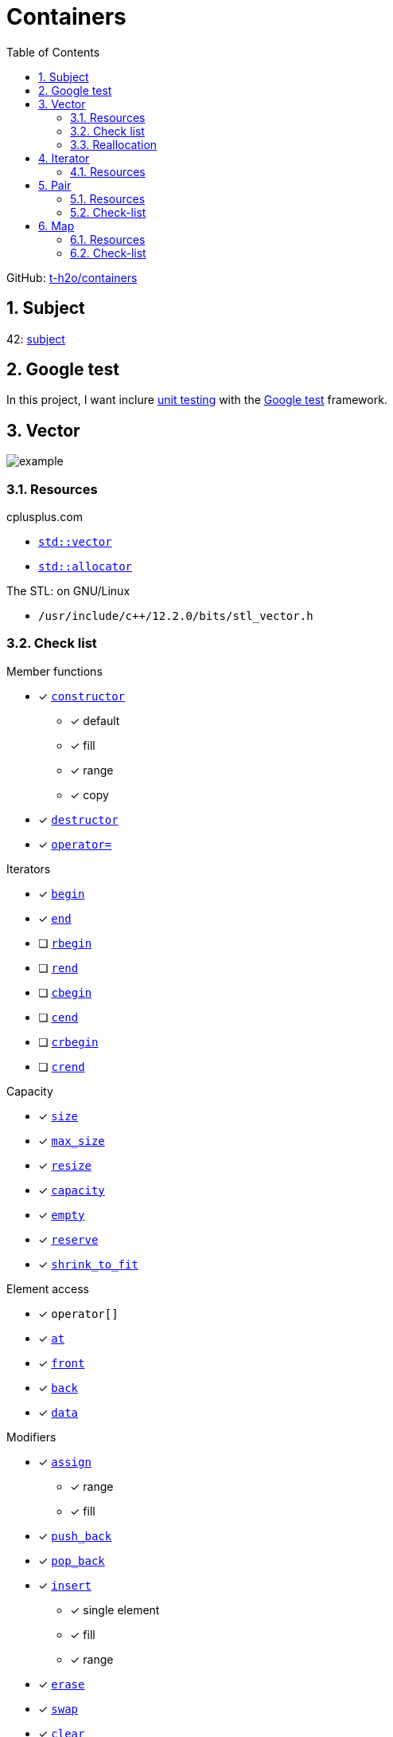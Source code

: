 = Containers
:nofooter:
:toc: left
:sectnums:
:stylesheet: assets/my-stylesheet.css
:stem:

GitHub: https://github.com/t-h2o/containers[t-h2o/containers]

== Subject

42: https://cdn.intra.42.fr/pdf/pdf/60315/en.subject.pdf[subject]

== Google test

In this project, I want inclure https://en.wikipedia.org/wiki/Unit_testing[unit testing] with the https://google.github.io/googletest/[Google test] framework.

== Vector

image::assets/vector.svg[example]

=== Resources

.cplusplus.com
* https://cplusplus.com/reference/vector/vector[`std::vector`]
* https://cplusplus.com/reference/memory/allocator/[`std::allocator`]

.The STL: on GNU/Linux
* `/usr/include/c++/12.2.0/bits/stl_vector.h`

=== Check list

.Member functions
* [x] https://cplusplus.com/reference/vector/vector/vector/[`constructor`]
** [x] default
** [x] fill
** [x] range
** [x] copy
* [x] https://cplusplus.com/reference/vector/vector/~vector/[`destructor`]
* [x] https://cplusplus.com/reference/vector/vector/operator=/[`operator=`]

.Iterators

* [x] https://cplusplus.com/reference/vector/vector/begin/[`begin`]
* [x] https://cplusplus.com/reference/vector/vector/end/[`end`]
* [ ] https://cplusplus.com/reference/vector/vector/rbegin/[`rbegin`]
* [ ] https://cplusplus.com/reference/vector/vector/rend/[`rend`]
* [ ] https://cplusplus.com/reference/vector/vector/cbegin/[`cbegin`]
* [ ] https://cplusplus.com/reference/vector/vector/cend/[`cend`]
* [ ] https://cplusplus.com/reference/vector/vector/crbegin/[`crbegin`]
* [ ] https://cplusplus.com/reference/vector/vector/crend/[`crend`]

.Capacity
* [x] https://cplusplus.com/reference/vector/vector/size/[`size`]
* [x] https://cplusplus.com/reference/vector/vector/max_size/[`max_size`]
* [x] https://cplusplus.com/reference/vector/vector/resize/[`resize`]
* [x] https://cplusplus.com/reference/vector/vector/capacity/[`capacity`]
* [x] https://cplusplus.com/reference/vector/vector/empty/[`empty`]
* [x] https://cplusplus.com/reference/vector/vector/reserve/[`reserve`]
* [x] https://cplusplus.com/reference/vector/vector/shrink_to_fit/[`shrink_to_fit`]

.Element access
* [x] `operator[]`
* [x] https://cplusplus.com/reference/vector/vector/at/[`at`]
* [x] https://cplusplus.com/reference/vector/vector/front/[`front`]
* [x] https://cplusplus.com/reference/vector/vector/back/[`back`]
* [x] https://cplusplus.com/reference/vector/vector/data/[`data`]

.Modifiers
* [x] https://cplusplus.com/reference/vector/vector/assign/[`assign`]
** [x] range
** [x] fill
* [x] https://cplusplus.com/reference/vector/vector/push_back/[`push_back`]
* [x] https://cplusplus.com/reference/vector/vector/pop_back/[`pop_back`]
* [x] https://cplusplus.com/reference/vector/vector/insert/[`insert`]
** [x] single element
** [x] fill
** [x] range
* [x] https://cplusplus.com/reference/vector/vector/erase/[`erase`]
* [x] https://cplusplus.com/reference/vector/vector/swap/[`swap`]
* [x] https://cplusplus.com/reference/vector/vector/clear/[`clear`]
* [ ] https://cplusplus.com/reference/vector/vector/emplace/[`emplace`]
* [ ] https://cplusplus.com/reference/vector/vector/emplace_back/[`emplace_back`]

.Allocator
* [ ] https://cplusplus.com/reference/vector/vector/get_allocator/[`get_allocator`]

=== Reallocation

[blockquote, cplusplus.com]
____
Internally, vectors use a dynamically allocated array to store their elements. This array may need to be reallocated in order to grow in size when new elements are inserted, which implies allocating a new array and moving all elements to it. This is a relatively expensive task in terms of processing time, and thus, vectors do not reallocate each time an element is added to the container.

Instead, vector containers may allocate some extra storage to accommodate for possible growth, and thus the container may have an actual capacity greater than the storage strictly needed to contain its elements (i.e., its size). Libraries can implement different strategies for growth to balance between memory usage and reallocations, but in any case, reallocations should only happen at logarithmically growing intervals of size so that the insertion of individual elements at the end of the vector can be provided with amortized constant time complexity (see push_back).
____

[stem]
++++
z(x, y) = x * 2 ^ y
++++

image::assets/gnuplot.svg[gnuplot]

== Iterator

=== Resources

.cplusplus.com
* https://cplusplus.com/reference/iterator/[`<iterator>`]
* https://cplusplus.com/reference/iterator/iterator/[`std::iterator`]
* https://cplusplus.com/reference/iterator/iterator_traits/[`std::iterator_traits`]

== Pair

=== Resources

.cplusplus.com
* https://cplusplus.com/reference/utility/pair/[`std::pair`]

.The STL: on GNU/Linux
* `/usr/include/c++/12.2.0/bits/stl_pair.h`

=== Check-list

.Member functions
* [x] https://cplusplus.com/reference/utility/pair/pair/[`constructor`]
** [x] default
** [x] copy
** [x] initialization
* [ ] https://cplusplus.com/reference/utility/pair/operator=/[`operator=`]
* [ ] https://cplusplus.com/reference/utility/pair/swap/[`swap`]

== Map

=== Resources

.cplusplus.com
* https://cplusplus.com/reference/map/map/[`std::map`]

.wikipedia
* https://en.wikipedia.org/wiki/Binary_search_tree[Binary search tree]
* https://en.wikipedia.org/wiki/Red%E2%80%93black_tree[Red–black tree]

=== Check-list

.Member functions
* [ ] https://cplusplus.com/reference/map/map/map/[`constructor`]
* [ ] https://cplusplus.com/reference/map/map/~map/[`destructor`]
* [ ] https://cplusplus.com/reference/map/map/operator=/[`operator=`]

.Iterators:
* [ ] https://cplusplus.com/reference/map/map/begin[`begin`]
* [ ] https://cplusplus.com/reference/map/map/end[`end`]
* [ ] https://cplusplus.com/reference/map/map/rbegin[`rbegin`]
* [ ] https://cplusplus.com/reference/map/map/rend[`rend`]
* [ ] https://cplusplus.com/reference/map/map/cbegin[`cbegin`]
* [ ] https://cplusplus.com/reference/map/map/cend[`cend`]
* [ ] https://cplusplus.com/reference/map/map/crbegin[`crbegin`]
* [ ] https://cplusplus.com/reference/map/map/crend[`crend`]

.Capacity:
* [x] https://cplusplus.com/reference/map/map/empty[`empty`]
* [x] https://cplusplus.com/reference/map/map/size[`size`]
* [ ] https://cplusplus.com/reference/map/map/max_size[`max_size`]

.Element access:
* [ ] `operator[]`
* [ ] https://cplusplus.com/reference/map/map/at[`at`]

.Modifiers:
* [ ] https://cplusplus.com/reference/map/map/insert[`insert`]
* [ ] https://cplusplus.com/reference/map/map/erase[`erase`]
* [ ] https://cplusplus.com/reference/map/map/swap[`swap`]
* [ ] https://cplusplus.com/reference/map/map/clear[`clear`]
* [ ] https://cplusplus.com/reference/map/map/emplace[`emplace`]
* [ ] https://cplusplus.com/reference/map/map/emplace_hint[`emplace_hint`]

.Observers:
* [ ] https://cplusplus.com/reference/map/map/key_comp[`key_comp`]
* [ ] https://cplusplus.com/reference/map/map/value_comp[`value_comp`]

.Operations:
* [ ] https://cplusplus.com/reference/map/map/find[`find`]
* [ ] https://cplusplus.com/reference/map/map/count[`count`]
* [ ] https://cplusplus.com/reference/map/map/lower_bound[`lower_bound`]
* [ ] https://cplusplus.com/reference/map/map/upper_bound[`upper_bound`]
* [ ] https://cplusplus.com/reference/map/map/equal_range[`equal_range`]

.Allocator:
* [ ] https://cplusplus.com/reference/map/map/get_allocator[`get_allocator`]
